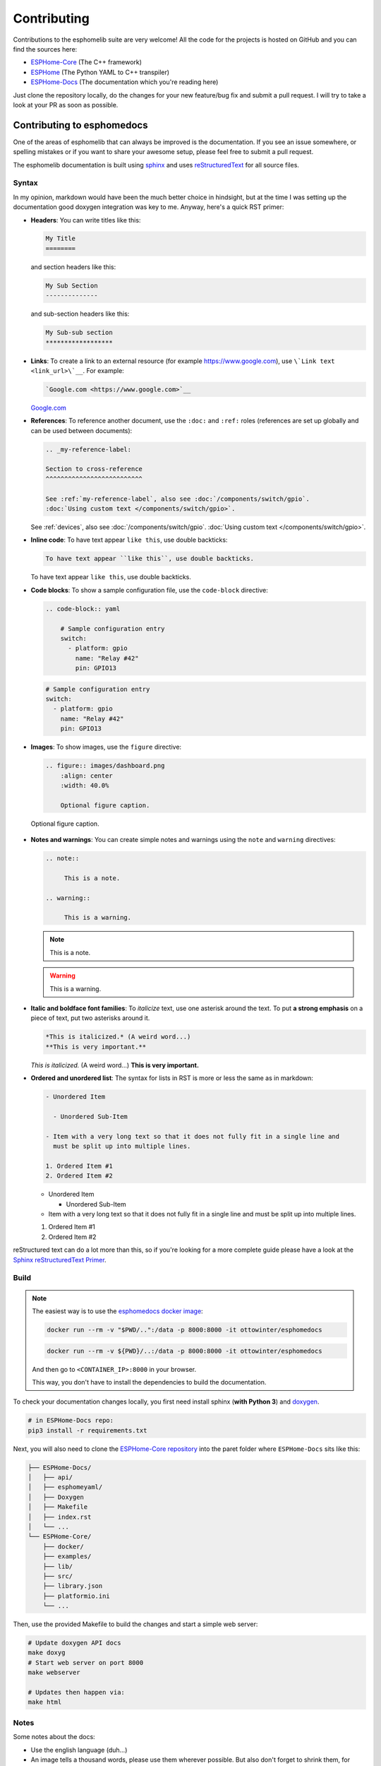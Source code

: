 Contributing
============

.. seo::
    :description: Getting started guide for contributing to the esphomelib project
    :image: github-circle.png

Contributions to the esphomelib suite are very welcome! All the code for the projects
is hosted on GitHub and you can find the sources here:

- `ESPHome-Core <https://github.com/esphome/ESPHome-Core>`__ (The C++ framework)
- `ESPHome <https://github.com/esphome/ESPHome>`__ (The Python YAML to C++ transpiler)
- `ESPHome-Docs <https://github.com/esphome/ESPHome-Docs>`__ (The documentation which you're reading here)

Just clone the repository locally, do the changes for your new feature/bug fix and submit
a pull request. I will try to take a look at your PR as soon as possible.

Contributing to esphomedocs
---------------------------

One of the areas of esphomelib that can always be improved is the documentation.
If you see an issue somewhere, or spelling mistakes or if you want to share your awesome
setup, please feel free to submit a pull request.

The esphomelib documentation is built using `sphinx <http://www.sphinx-doc.org/>`__ and uses
`reStructuredText <http://docutils.sourceforge.net/rst.html>`__ for all source files.

Syntax
******

In my opinion, markdown would have been the much better choice in hindsight, but at the time
I was setting up the documentation good doxygen integration was key to me. Anyway, here's a quick
RST primer:

- **Headers**: You can write titles like this:

  .. code-block:: rst

      My Title
      ========

  and section headers like this:

  .. code-block:: rst

      My Sub Section
      --------------

  and sub-section headers like this:

  .. code-block:: rst

      My Sub-sub section
      ******************

- **Links**: To create a link to an external resource (for example https://www.google.com), use
  ``\`Link text <link_url>\`__``. For example:

  .. code-block:: rst

      `Google.com <https://www.google.com>`__

  `Google.com <https://www.google.com>`__

- **References**: To reference another document, use the ``:doc:`` and ``:ref:`` roles (references
  are set up globally and can be used between documents):

  .. code-block:: rst

      .. _my-reference-label:

      Section to cross-reference
      ^^^^^^^^^^^^^^^^^^^^^^^^^^

      See :ref:`my-reference-label`, also see :doc:`/components/switch/gpio`.
      :doc:`Using custom text </components/switch/gpio>`.

  See :ref:`devices`, also see :doc:`/components/switch/gpio`.
  :doc:`Using custom text </components/switch/gpio>`.

- **Inline code**: To have text appear ``like this``, use double backticks:

  .. code-block:: rst

      To have text appear ``like this``, use double backticks.

  To have text appear ``like this``, use double backticks.

- **Code blocks**: To show a sample configuration file, use the ``code-block`` directive:

  .. code-block:: rst

      .. code-block:: yaml

          # Sample configuration entry
          switch:
            - platform: gpio
              name: "Relay #42"
              pin: GPIO13

  .. code-block:: yaml

        # Sample configuration entry
        switch:
          - platform: gpio
            name: "Relay #42"
            pin: GPIO13

- **Images**: To show images, use the ``figure`` directive:

  .. code-block:: rst

      .. figure:: images/dashboard.png
          :align: center
          :width: 40.0%

          Optional figure caption.

  .. figure:: images/dashboard.png
     :align: center
     :width: 40.0%

     Optional figure caption.

- **Notes and warnings**: You can create simple notes and warnings using the ``note`` and ``warning``
  directives:

  .. code-block:: rst

      .. note::

           This is a note.

      .. warning::

           This is a warning.

  .. note::

       This is a note.

  .. warning::

       This is a warning.

- **Italic and boldface font families**: To *italicize* text, use one asterisk around the text. To put
  **a strong emphasis** on a piece of text, put two asterisks around it.

  .. code-block:: rst

      *This is italicized.* (A weird word...)
      **This is very important.**

  *This is italicized.* (A weird word...)
  **This is very important.**

- **Ordered and unordered list**: The syntax for lists in RST is more or less the same as in markdown:

  .. code-block:: rst

      - Unordered Item

        - Unordered Sub-Item

      - Item with a very long text so that it does not fully fit in a single line and
        must be split up into multiple lines.

      1. Ordered Item #1
      2. Ordered Item #2

  - Unordered Item

    - Unordered Sub-Item

  - Item with a very long text so that it does not fully fit in a single line and
    must be split up into multiple lines.

  1. Ordered Item #1
  2. Ordered Item #2

reStructured text can do a lot more than this, so if you're looking for a more complete guide
please have a look at the `Sphinx reStructuredText Primer <http://www.sphinx-doc.org/en/master/usage/restructuredtext/basics.html>`__.

Build
*****
.. note::

    The easiest way is to use the `esphomedocs docker image <https://hub.docker.com/r/ottowinter/esphomedocs/>`__:

    .. code-block:: bash

        docker run --rm -v "$PWD/..":/data -p 8000:8000 -it ottowinter/esphomedocs

    .. code-block:: powershell

        docker run --rm -v ${PWD}/..:/data -p 8000:8000 -it ottowinter/esphomedocs

    And then go to ``<CONTAINER_IP>:8000`` in your browser.

    This way, you don't have to install the dependencies to build the documentation.

To check your documentation changes locally, you first need install sphinx (**with Python 3**) and
`doxygen <http://www.doxygen.nl/>`__.

.. code-block:: bash

    # in ESPHome-Docs repo:
    pip3 install -r requirements.txt

Next, you will also need to clone the `ESPHome-Core repository <https://github.com/esphome/ESPHome-Core>`__ into
the paret folder where ``ESPHome-Docs`` sits like this:

.. code-block:: text

    ├── ESPHome-Docs/
    │   ├── api/
    │   ├── esphomeyaml/
    │   ├── Doxygen
    │   ├── Makefile
    │   ├── index.rst
    │   └── ...
    └── ESPHome-Core/
        ├── docker/
        ├── examples/
        ├── lib/
        ├── src/
        ├── library.json
        ├── platformio.ini
        └── ...

Then, use the provided Makefile to build the changes and start a simple web server:

.. code-block:: bash

    # Update doxygen API docs
    make doxyg
    # Start web server on port 8000
    make webserver

    # Updates then happen via:
    make html

Notes
*****

Some notes about the docs:

* Use the english language (duh...)
* An image tells a thousand words, please use them wherever possible. But also don't forget to shrink them, for example
  I often use https://tinypng.com/
* Try to use examples as often as possible (also while it's great to use highly accurate,
  and domain-specific lingo, it should not interfere with new users understanding the content)
* When adding new files, please also add them to the ``index.rst`` file in the directory you're editing.
* Fixes/improvements for the docs themselves should go to the ``current`` branch of the
  esphomedocs repository. New features should be added against the ``next`` branch.

Contributing to esphomelib
--------------------------

esphomelib is the engine behind all the esphomeyaml stuff. The framework is also designed
to be used on its own - i.e. without esphomeyaml. To contribute code to esphomelib to fix
a bug or add a new integration/feature, clone the repository, make your changes and create
a pull request.

At some point, I will create a dedicated guide for the exact setup used, but for now just
look around the code base a bit and see how other components are doing stuff.

To initialize the development environment, navigate to the repository and execute:

.. code-block:: bash

    # View available IDEs:
    pio init --help
    # Initialize for IDE
    pio init --ide {YOUR_IDE}

Standard for the esphomelib codebase:

- All features should at least have a bit of documentation using the doxygen documentation style
  (see other source files for reference)
- The code style is based on the `Google C++ Style Guide <https://google.github.io/styleguide/cppguide.html>`__ with
  a few modifications.

- function, method and variable names are ``lower_snake_case``
- class/struct/enum names should be ``UpperCamelCase``
- constants should be ``UPPER_SNAKE_CASE``
- fields should be ``protected`` and ``lowe_snake_case_with_trailing_underscore_`` (NOT private)
- It's preferred to use long variable/function names over short and non-descriptive ones.
- All uses of class members should be prefixed with ``this->`` to distinguish class from
  global functions in code review.
- Use two spaces, not tabs.
- Using ``#define`` s is discouraged and should be replaced by constants.
- Use ``using type_t = int;`` instead of ``typedef int type_t;``
- Be careful with including large standard library headers, they can considerably
  increase the code size.
- All features should only be compiled if a user explicitly defined so using ``-DUSE_<FEATURE>``
  (see ``esphomeyaml/defines.h``)
- Header files ``.h`` should not include source code. All code should sit in C++ ``.cpp`` files.
  (except for templates)
- Using explicit int sizes is like ``int64_t`` is preferred over standard types like ``long long``.
- All new features should have at least one example usage in the examples directory.
- New components should dump their configuration using ``ESP_LOGCONFIG`` at startup in ``setup()``
- The number of external libraries should be kept to a minimum. If the component you're developing has a simple
  communication interface, please consider implementing the library natively in esphomelib.
- Implementations for new devices should contain reference links for the datasheet and other sample
  implementations.
- Please test your changes :)

For editing a local copy of esphomelib within the esphomeyaml ecosystem please see
:ref:`esphomeyaml.esphomelib_version <esphomeyaml-esphomelib_version>` option.

Contributing to esphomeyaml
---------------------------

esphomeyaml primarily does two things: It validates the configuration and creates C++ code.

The configuration validation should always be very strict with validating user input - it's always
better to fail quickly if a configuration isn't right than to have the user find out the issue after
a few hours of debugging.

Preferably, the configuration validation messages should explain the exact validation issue (and not "invalid name!")
and try to suggest a possible fix.

The C++ code generation engine is 99% syntactic sugar and unfortunately not too well documented yet.
Have a look around other components and you will hopefully quickly get the gist of how to interact with
the code generation engine.

The python source code of your component will automatically be loaded if the user uses
it in the configuration. Specifically, it may contain these fields:

- ``CONFIG_SCHEMA``: for *components* like ``dallas``. This is the configuration
  schema that will be validated against the user configuration.
- ``PLATFORM_SCHEMA``: for *platforms* like ``sensor.dallas``. This is the configuration schema that
  will be validated against every ``platform:`` definition in the config of your platform name.
- ``to_code``: The "workhorse" of esphomeyaml. This will be called with the configuration of your component/platform
  and you can add code to the global code index in here.

  - Call an ``Application`` method like this ``App.make_dallas_component()``

  - Register a variable using ``variable(<TYPE>, <VAR_ID>, rhs)``. This will generate an assignment expression
    and add it to the global expression index. The return value is the left hand side variable which you can use
    for further calls.

    .. code-block:: cpp

        <TYPE> <VAR_ID> = <rhs>;

  - Register a variable of a pointer type using ``Pvariable(<TYPE>, <VAR_ID>, rhs)``.

    .. code-block:: cpp

        <TYPE> *<VAR_ID> = <rhs>;

        // rhs = App.make_dallas_component(12, 15000)
        // var = Pvariable(DallasComponent, "dallas_id", rhs)
        // add(var.hello_world())
        DallasComponent *dallas_id = App.make_dallas_component(12, 15000)
        dallas_id->hello_world()

  - Expressions like ``var.hello_world()`` are not automatically added to the code and need to be added to the
    global expression index using ``add()``.

  - Access variables using ``get_variable()``. The variable will automatically know if it is a pointer and use
    the correct operator. Additionally, you can pass a type as the second argument to ``get_variable``. This will
    cause esphomeyaml to use the first variable of that type.

    .. code-block:: cpp

        hub = get_variable(config.get(CONF_DALLAS_ID), DallasComponent)

  - Pass configuration arguments to mock function calls (like ``App.make_dallas_component``) using normal
    python :)

    .. code-block:: python

        rhs = App.make_dallas_component(config[CONF_PIN], config.get(CONF_UPDATE_INTERVAL))

    Note the ``config.get()``: Trailing ``None`` values in function calls are stripped.

- ``BUILD_FLAGS``: Pass build flags that should be provided if your component is loaded.

  .. code-block:: python

      BUILD_FLAGS = '-DUSE_DALLAS_SENSOR'

- ``REQUIRED_BUILD_FLAGS``: Like ``BUILD_FLAGS``, but also uses these build flags if the user has disabled build
  flags in the :doc:`esphomeyaml section </components/esphomeyaml>`.

- ``DEPENDENCIES``: Other components that are required to be in the user's configuration if this platform/component
  is loaded:

  .. code-block:: python

      DEPENDENCIES = ['i2c']

- ``ESP_PLATFORMS``: Provide a whitelist of platforms this integration works on. Default is work on all platforms.

  .. code-block:: python

      ESP_PLATFORMS = [ESP_PLATFORM_ESP32]

Run ``pip2 install -e .`` to install a development version of esphomeyaml.

See Also
--------

- :doc:`ESPHome index </index>`
- :doc:`faq`
- :ghedit:`Edit`

.. disqus::
